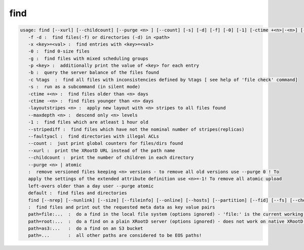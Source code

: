 find
----

.. code-block:: text

   usage: find [--xurl] [--childcount] [--purge <n> ] [--count] [-s] [-d] [-f] [-0] [-1] [-ctime +<n>|-<n>] [-m] [-x <key>=<val>] [-p <key>] [-b] [-c %tags] [-layoutstripes <n>] <path>
      -f -d :  find files(-f) or directories (-d) in <path>
      -x <key>=<val> :  find entries with <key>=<val>
      -0 :  find 0-size files
      -g :  find files with mixed scheduling groups
      -p <key> :  additionally print the value of <key> for each entry
      -b :  query the server balance of the files found
      -c %tags  :  find all files with inconsistencies defined by %tags [ see help of 'file check' command]
      -s :  run as a subcommand (in silent mode)
      -ctime +<n> :  find files older than <n> days
      -ctime -<n> :  find files younger than <n> days
      -layoutstripes <n> :  apply new layout with <n> stripes to all files found
      --maxdepth <n> :  descend only <n> levels
      -1 :  find files which are atleast 1 hour old
      --stripediff :  find files which have not the nominal number of stripes(replicas)
      --faultyacl :  find directories with illegal ACLs
      --count :  just print global counters for files/dirs found
      --xurl :  print the XRootD URL instead of the path name
      --childcount :  print the number of children in each directory
      --purge <n> | atomic
      :  remove versioned files keeping <n> versions - to remove all old versions use --purge 0 ! To
      apply the settings of the extended attribute definition use <n>=-1! To remove all atomic upload
      left-overs older than a day user --purge atomic
      default :  find files and directories
      find [--nrep] [--nunlink] [--size] [--fileinfo] [--online] [--hosts] [--partition] [--fid] [--fs] [--checksum] [--ctime] [--mtime] [--uid] [--gid] <path>
      :  find files and print out the requested meta data as key value pairs
      path=file:...  :  do a find in the local file system (options ignored) - 'file:' is the current working directory
      path=root:...  :  do a find on a plain XRootD server (options ignored) - does not work on native XRootD clusters
      path=as3:...   :  do a find on an S3 bucket
      path=...       :  all other paths are considered to be EOS paths!

